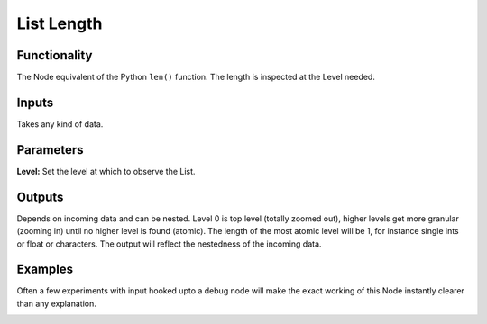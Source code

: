 List Length
===========

Functionality
-------------

The Node equivalent of the Python ``len()`` function. The length is inspected at the Level needed.

Inputs
------

Takes any kind of data.

Parameters
----------

**Level:** Set the level at which to observe the List.

Outputs
-------

Depends on incoming data and can be nested. Level 0 is top level (totally zoomed out), higher levels get more granular (zooming in) until no higher level is found (atomic). The length of the most atomic level will be 1, for instance single ints or float or characters. The output will reflect the nestedness of the incoming data.


Examples
--------

Often a few experiments with input hooked upto a debug node will make the exact working of this Node instantly clearer than any explanation. 

.. image:: ListLengthDemo1.PNG
.. image:: ListLengthDemo2.PNG